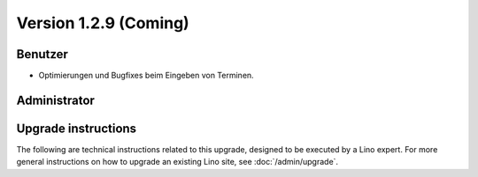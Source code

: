 Version 1.2.9 (Coming)
======================

Benutzer
--------

- Optimierungen und Bugfixes beim Eingeben von Terminen.
  

Administrator
-------------
  


Upgrade instructions
--------------------

The following are technical instructions related to this 
upgrade, designed to be executed by a Lino expert.
For more general instructions on how to upgrade an existing 
Lino site, see :doc:`/admin/upgrade`.

